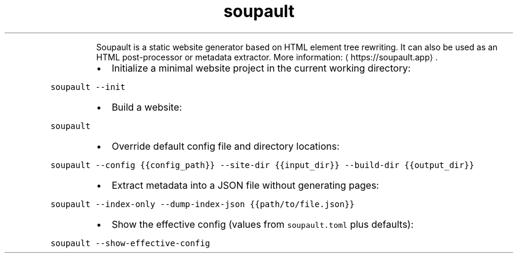 .TH soupault
.PP
.RS
Soupault is a static website generator based on HTML element tree rewriting.
It can also be used as an HTML post\-processor or metadata extractor.
More information: \[la]https://soupault.app\[ra]\&.
.RE
.RS
.IP \(bu 2
Initialize a minimal website project in the current working directory:
.RE
.PP
\fB\fCsoupault \-\-init\fR
.RS
.IP \(bu 2
Build a website:
.RE
.PP
\fB\fCsoupault\fR
.RS
.IP \(bu 2
Override default config file and directory locations:
.RE
.PP
\fB\fCsoupault \-\-config {{config_path}} \-\-site\-dir {{input_dir}} \-\-build\-dir {{output_dir}}\fR
.RS
.IP \(bu 2
Extract metadata into a JSON file without generating pages:
.RE
.PP
\fB\fCsoupault \-\-index\-only \-\-dump\-index\-json {{path/to/file.json}}\fR
.RS
.IP \(bu 2
Show the effective config (values from \fB\fCsoupault.toml\fR plus defaults):
.RE
.PP
\fB\fCsoupault \-\-show\-effective\-config\fR
